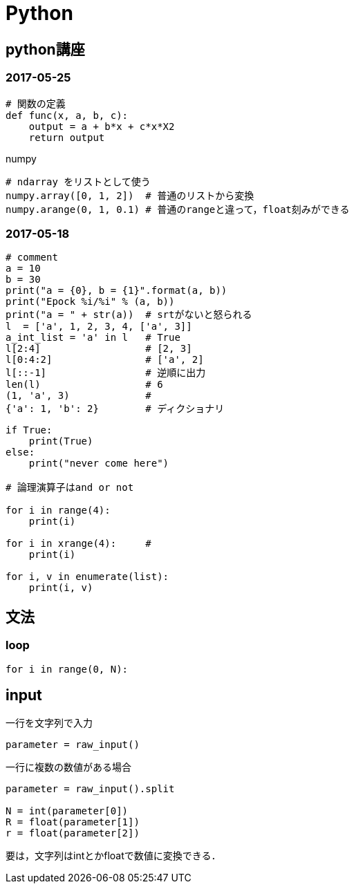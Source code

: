 Python
======

== python講座

=== 2017-05-25

[source, python]
----
# 関数の定義
def func(x, a, b, c):
    output = a + b*x + c*x*X2
    return output
----

.numpy
[source, python]
----
# ndarray をリストとして使う
numpy.array([0, 1, 2])  # 普通のリストから変換
numpy.arange(0, 1, 0.1) # 普通のrangeと違って，float刻みができる
----

=== 2017-05-18

[source, python]
----
# comment
a = 10
b = 30
print("a = {0}, b = {1}".format(a, b))
print("Epock %i/%i" % (a, b))
print("a = " + str(a))  # srtがないと怒られる
l  = ['a', 1, 2, 3, 4, ['a', 3]]
a_int_list = 'a' in l   # True
l[2:4]                  # [2, 3]
l[0:4:2]                # ['a', 2]
l[::-1]                 # 逆順に出力
len(l)                  # 6
(1, 'a', 3)             # 
{'a': 1, 'b': 2}        # ディクショナリ
----

[source, python]
----
if True:
    print(True)
else:
    print("never come here")

# 論理演算子はand or not

for i in range(4):
    print(i)

for i in xrange(4):     # 
    print(i)

for i, v in enumerate(list):
    print(i, v)
----

== 文法

=== loop

[source, python]
----
for i in range(0, N):
----

== input

.一行を文字列で入力
[source, python]
----
parameter = raw_input()
----

.一行に複数の数値がある場合
[source, python]
----
parameter = raw_input().split

N = int(parameter[0])
R = float(parameter[1])
r = float(parameter[2])
----

要は，文字列はintとかfloatで数値に変換できる．

